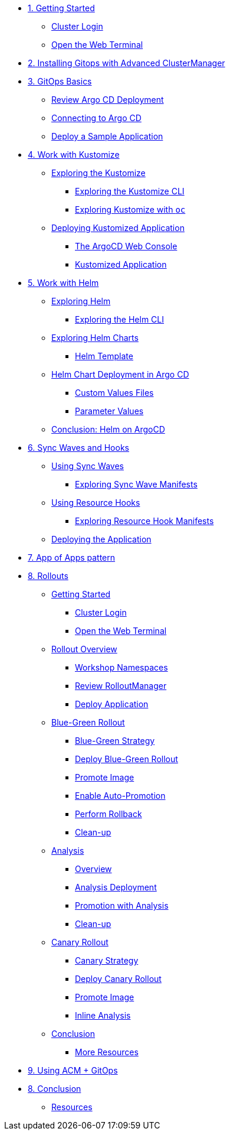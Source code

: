 * xref:01-getting-started.adoc[1. Getting Started]
** xref:01-getting-started.adoc#cluster-login[Cluster Login]
** xref:01-getting-started.adoc#open-web-terminal[Open the Web Terminal]

* xref:acm-deploy-gitops.adoc[2. Installing Gitops with Advanced ClusterManager]

* xref:02-gitops-basics.adoc[3. GitOps Basics]
** xref:02-gitops-basics.adoc#review-argocd[Review Argo CD Deployment]
** xref:02-gitops-basics.adoc#connect-argocd[Connecting to Argo CD]
** xref:02-gitops-basics.adoc#deploy-sample-application[Deploy a Sample Application]

* xref:03-kustomize.adoc[4. Work with Kustomize]
** xref:03-kustomize.adoc#exploring_kustomize[Exploring the Kustomize]
*** xref:03-kustomize.adoc#exploring_kustomize_cli[Exploring the Kustomize CLI]
*** xref:03-kustomize.adoc#exploring_kustomize_with_oc[Exploring Kustomize with `oc`]
** xref:03-kustomize.adoc#deploying_kustomized_application[Deploying Kustomized Application]
*** xref:03-kustomize.adoc#argocd_web_console[The ArgoCD Web Console]
*** xref:03-kustomize.adoc#kustomized_application[Kustomized Application]

* xref:04-helm.adoc[5. Work with Helm]
** xref:04-helm.adoc#exploring-helm[Exploring Helm]
*** xref:04-helm.adoc#exploring-helm-cli[Exploring the Helm CLI]
** xref:04-helm.adoc#exploring-helm-charts[Exploring Helm Charts]
*** xref:04-helm.adoc#helm-template[Helm Template]
** xref:04-helm.adoc#helm-charts-deploy-applications[Helm Chart Deployment in Argo CD]
*** xref:04-helm.adoc#custom-values-files[Custom Values Files]
*** xref:04-helm.adoc#parameter_values[Parameter Values]
** xref:04-helm.adoc#helm-conclusion[Conclusion: Helm on ArgoCD]
 


* xref:05-syncwaves-hooks.adoc[6. Sync Waves and Hooks]
** xref:05-syncwaves-hooks.adoc#using_syncwaves[Using Sync Waves]
*** xref:05-syncwaves-hooks.adoc#exploring_the_manifests_waves[Exploring Sync Wave Manifests]
** xref:05-syncwaves-hooks.adoc#using_resource_hooks[Using Resource Hooks]
*** xref:05-syncwaves-hooks.adoc#exploring_the_manifests_hooks[Exploring Resource Hook Manifests]
** xref:05-syncwaves-hooks.adoc#deploying_the_application[Deploying the Application]

* xref:07-app-of-apps.adoc[7. App of Apps pattern]

* xref:rollouts-getting-started.adoc[8. Rollouts]

** xref:rollouts-getting-started.adoc[Getting Started]
*** xref:rollouts-getting-started.adoc#cluster-login[Cluster Login]
*** xref:rollouts-getting-started.adoc#open-web-terminal[Open the Web Terminal]

** xref:rollouts-workshop-overview.adoc[Rollout Overview]
*** xref:rollouts-workshop-overview.adoc#workshop-namespaces[Workshop Namespaces]
*** xref:rollouts-workshop-overview.adoc#review-rollout-manager[Review RolloutManager]
*** xref:rollouts-workshop-overview.adoc#deploy-application[Deploy Application]

** xref:rollouts-bluegreen-rollout.adoc[Blue-Green Rollout]
*** xref:rollouts-bluegreen-rollout.adoc#blue-green-strategy[Blue-Green Strategy]
*** xref:rollouts-bluegreen-rollout.adoc#deploy-blue-green-rollout[Deploy Blue-Green Rollout]
*** xref:rollouts-bluegreen-rollout.adoc#promote-image[Promote Image]
*** xref:rollouts-bluegreen-rollout.adoc#enable-auto-promotion[Enable Auto-Promotion]
*** xref:rollouts-bluegreen-rollout.adoc#perform-rollback[Perform Rollback]
*** xref:rollouts-bluegreen-rollout.adoc#cleanup[Clean-up]

** xref:rollouts-analysis.adoc[Analysis]
*** xref:rollouts-analysis.adoc#analysis-overview[Overview]
*** xref:rollouts-analysis.adoc#analysis-deployment[Analysis Deployment]
*** xref:rollouts-analysis.adoc#analysis-promotion[Promotion with Analysis]
*** xref:rollouts-analysis.adoc#cleanup[Clean-up]

** xref:rollouts-canary-rollout.adoc[Canary Rollout]
*** xref:rollouts-canary-rollout.adoc#canary-strategy[Canary Strategy]
*** xref:rollouts-canary-rollout.adoc#deploy-canary-rollout[Deploy Canary Rollout]
*** xref:rollouts-canary-rollout.adoc#promote-image[Promote Image]
*** xref:rollouts-canary-rollout.adoc#inline-analysis[Inline Analysis]

** xref:rollouts-conclusion.adoc[Conclusion]
*** xref:rollouts-conclusion.adoc#more-resources[More Resources]

* xref:08-acpgitops.adoc[9. Using ACM + GitOps]

* xref:06-conclusion.adoc[8. Conclusion]
** xref:06-conclusion.adoc#Resources[Resources]
